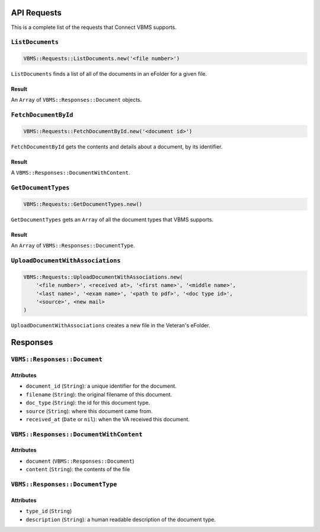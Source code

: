 API Requests
============

This is a complete list of the requests that Connect VBMS supports.

``ListDocuments``
-----------------

.. code-block:: ruby

    VBMS::Requests::ListDocuments.new('<file number>')

``ListDocuments`` finds a list of all of the documents in an eFolder for a given
file.

Result
~~~~~~

An ``Array`` of ``VBMS::Responses::Document`` objects.

``FetchDocumentById``
---------------------

.. code-block:: ruby

    VBMS::Requests::FetchDocumentById.new('<document id>')

``FetchDocumentById`` gets the contents and details about a document, by its
identifier.

Result
~~~~~~

A ``VBMS::Responses::DocumentWithContent``.

``GetDocumentTypes``
--------------------

.. code-block:: ruby

    VBMS::Requests::GetDocumentTypes.new()

``GetDocumentTypes`` gets an ``Array`` of all the document types that VBMS
supports.

Result
~~~~~~

An ``Array`` of ``VBMS::Responses::DocumentType``.

``UploadDocumentWithAssociations``
----------------------------------

.. code-block:: ruby

    VBMS::Requests::UploadDocumentWithAssociations.new(
        '<file number>', <received at>, '<first name>', '<middle name>',
        '<last name>', '<exam name>', '<path to pdf>', '<doc type id>',
        '<source>', <new mail>
    )

``UploadDocumentWithAssociations`` creates a new file in the Veteran's eFolder.

Responses
=========

``VBMS::Responses::Document``
-----------------------------

Attributes
~~~~~~~~~~

* ``document_id`` (``String``): a  unique identifier for the document.
* ``filename`` (``String``): the original filename of this document.
* ``doc_type`` (``String``): the id for this document type.
* ``source`` (``String``): where this document came from.
* ``received_at`` (``Date`` or ``nil``): when the VA received this document.

``VBMS::Responses::DocumentWithContent``
----------------------------------------

Attributes
~~~~~~~~~~

* ``document`` (``VBMS::Responses::Document``)
* ``content`` (``String``): the contents of the file

``VBMS::Responses::DocumentType``
---------------------------------

Attributes
~~~~~~~~~~

* ``type_id`` (``String``)
* ``description`` (``String``): a human readable description of the document
  type.
